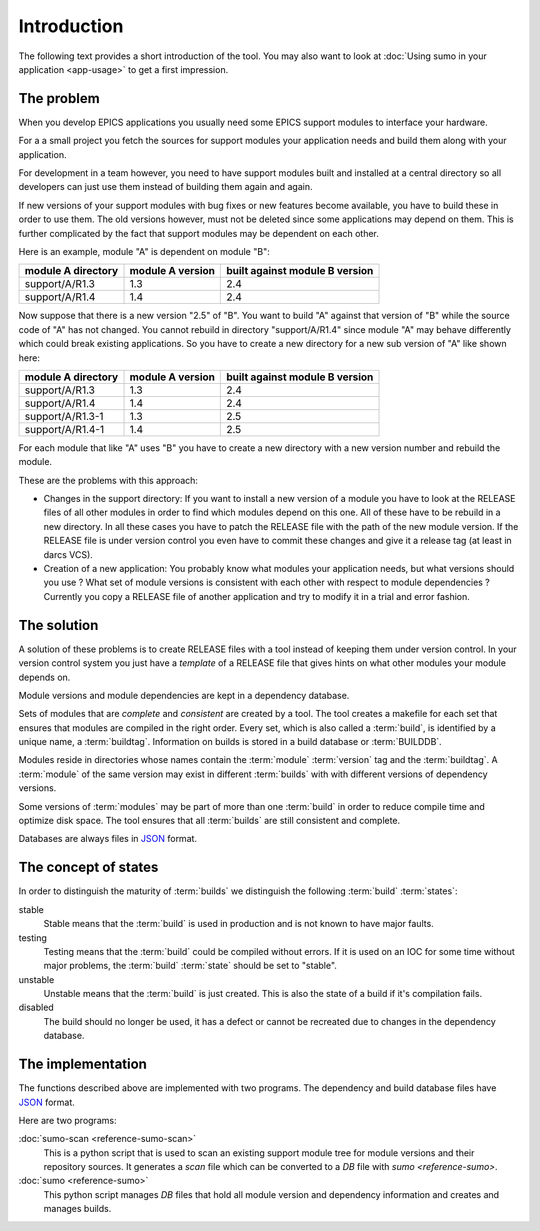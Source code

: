 Introduction
============

The following text provides a short introduction of the tool. You may also want
to look at :doc:`Using sumo in your application <app-usage>` to get a first impression.

The problem
-----------

When you develop EPICS applications you usually need some EPICS support
modules to interface your hardware. 

For a a small project you fetch the sources for support modules your
application needs and build them along with your application.

For development in a team however, you need to have support modules built and
installed at a central directory so all developers can just use them instead of
building them again and again.

If new versions of your support modules with bug fixes or new features become
available, you have to build these in order to use them. The old versions
however, must not be deleted since some applications may depend on them. This
is further complicated by the fact that support modules may be dependent on
each other. 

Here is an example, module "A" is dependent on module "B":

==================   ================   ==============================
module A directory   module A version   built against module B version
==================   ================   ==============================
support/A/R1.3       1.3                2.4
support/A/R1.4       1.4                2.4
==================   ================   ==============================

Now suppose that there is a new version "2.5" of "B". You want to build "A"
against that version of "B" while the source code of "A" has not
changed. You cannot rebuild in directory "support/A/R1.4" since module "A" may
behave differently which could break existing applications. So you have to create
a new directory for a new sub version of "A" like shown here:

==================   ================   ==============================
module A directory   module A version   built against module B version
==================   ================   ==============================
support/A/R1.3       1.3                2.4
support/A/R1.4       1.4                2.4
support/A/R1.3-1     1.3                2.5
support/A/R1.4-1     1.4                2.5
==================   ================   ==============================

For each module that like "A" uses "B" you have to create a new directory with a
new version number and rebuild the module. 

These are the problems with this approach:

- Changes in the support directory: If you want to install a new version of a
  module you have to look at the RELEASE files of all other modules in order to
  find which modules depend on this one.  All of these have to be rebuild in a
  new directory. In all these cases you have to patch the RELEASE file with the
  path of the new module version. If the RELEASE file is under version control
  you even have to commit these changes and give it a release tag (at least in
  darcs VCS).

- Creation of a new application: You probably know what modules your
  application needs, but what versions should you use ? What set of module
  versions is consistent with each other with respect to module dependencies ?
  Currently you copy a RELEASE file of another application and try to modify it
  in a trial and error fashion.
  
The solution
------------

A solution of these problems is to create RELEASE files with a tool instead of
keeping them under version control. In your version control system you just
have a *template* of a RELEASE file that gives hints on what other modules your
module depends on.

Module versions and module dependencies are kept in a dependency database. 

Sets of modules that are *complete* and *consistent* are created by a tool. The
tool creates a makefile for each set that ensures that modules are compiled in
the right order. Every set, which is also called a :term:`build`, is identified
by a unique name, a :term:`buildtag`. Information on builds is stored in a
build database or :term:`BUILDDB`.

Modules reside in directories whose names contain the :term:`module`
:term:`version` tag and the :term:`buildtag`. A :term:`module` of the same
version may exist in different :term:`builds` with with different versions of
dependency versions.

Some versions of :term:`modules` may be part of more than one :term:`build` in
order to reduce compile time and optimize disk space. The tool ensures that all
:term:`builds` are still consistent and complete.

Databases are always files in `JSON <http://www.json.org>`_ format.

The concept of states
---------------------

In order to distinguish the maturity of :term:`builds` we distinguish the
following :term:`build` :term:`states`:

stable
  Stable means that the :term:`build` is used in production and is not known to
  have major faults.

testing
  Testing means that the :term:`build` could be compiled without errors. If it
  is used on an IOC for some time without major problems, the :term:`build`
  :term:`state` should be set to "stable".

unstable
  Unstable means that the :term:`build` is just created. This is also the state
  of a build if it's compilation fails.

disabled
  The build should no longer be used, it has a defect or cannot be recreated
  due to changes in the dependency database.

The implementation
------------------

The functions described above are implemented with two programs. The
dependency and build database files have `JSON <http://www.json.org>`_ format.

Here are two programs:

:doc:`sumo-scan <reference-sumo-scan>`
  This is a python script that is used to scan an existing support module tree
  for module versions and their repository sources. It generates a *scan* file
  which can be converted to a *DB* file with `sumo <reference-sumo>`.

:doc:`sumo <reference-sumo>`
  This python script manages *DB* files that hold all module version and
  dependency information and creates and manages builds.

